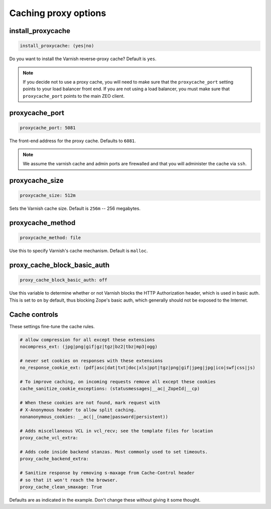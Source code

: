 Caching proxy options
`````````````````````


install_proxycache
~~~~~~~~~~~~~~~~~~

.. code-block:: yaml

    install_proxycache: (yes|no)

Do you want to install the Varnish reverse-proxy cache? Default is ``yes``.

.. note::

    If you decide not to use a proxy cache, you will need to make sure that the ``proxycache_port`` setting points to your load balancer front end. If you are not using a load balancer, you must make sure that ``proxycache_port`` points to the main ZEO client.


proxycache_port
~~~~~~~~~~~~~~~

.. code-block:: yaml

    proxycache_port: 5081

The front-end address for the proxy cache. Defaults to ``6081``.

.. note::

    We assume the varnish cache and admin ports are firewalled and that you will administer the cache via ``ssh``.


proxycache_size
~~~~~~~~~~~~~~~

.. code-block:: yaml

    proxycache_size: 512m

Sets the Varnish cache size. Default is ``256m`` -- 256 megabytes.


proxycache_method
~~~~~~~~~~~~~~~~~

.. code-block:: yaml

    proxycache_method: file

Use this to specify Varnish's cache mechanism. Default is ``malloc``.


proxy_cache_block_basic_auth
~~~~~~~~~~~~~~~~~~~~~~~~~~~~

.. code-block:: yaml

    proxy_cache_block_basic_auth: off

Use this variable to determine whether or not Varnish blocks the HTTP Authorization header, which is used in basic auth.
This is set to ``on`` by default, thus blocking Zope's basic auth, which generally should not be exposed to the Internet.


Cache controls
~~~~~~~~~~~~~~

These settings fine-tune the cache rules.

.. code-block:: yaml

    # allow compression for all except these extensions
    nocompress_ext: (jpg|png|gif|gz|tgz|bz2|tbz|mp3|ogg)

    # never set cookies on responses with these extensions
    no_response_cookie_ext: (pdf|asc|dat|txt|doc|xls|ppt|tgz|png|gif|jpeg|jpg|ico|swf|css|js)

    # To improve caching, on incoming requests remove all except these cookies
    cache_sanitize_cookie_exceptions: (statusmessages|__ac|_ZopeId|__cp)

    # When these cookies are not found, mark request with
    # X-Anonymous header to allow split caching.
    nonanonymous_cookies: __ac(|_(name|password|persistent))

    # Adds miscellaneous VCL in vcl_recv; see the template files for location
    proxy_cache_vcl_extra:

    # Adds code inside backend stanzas. Most commonly used to set timeouts.
    proxy_cache_backend_extra:

    # Sanitize response by removing s-maxage from Cache-Control header
    # so that it won't reach the browser.
    proxy_cache_clean_smaxage: True

Defaults are as indicated in the example. Don't change these without giving it some thought.

